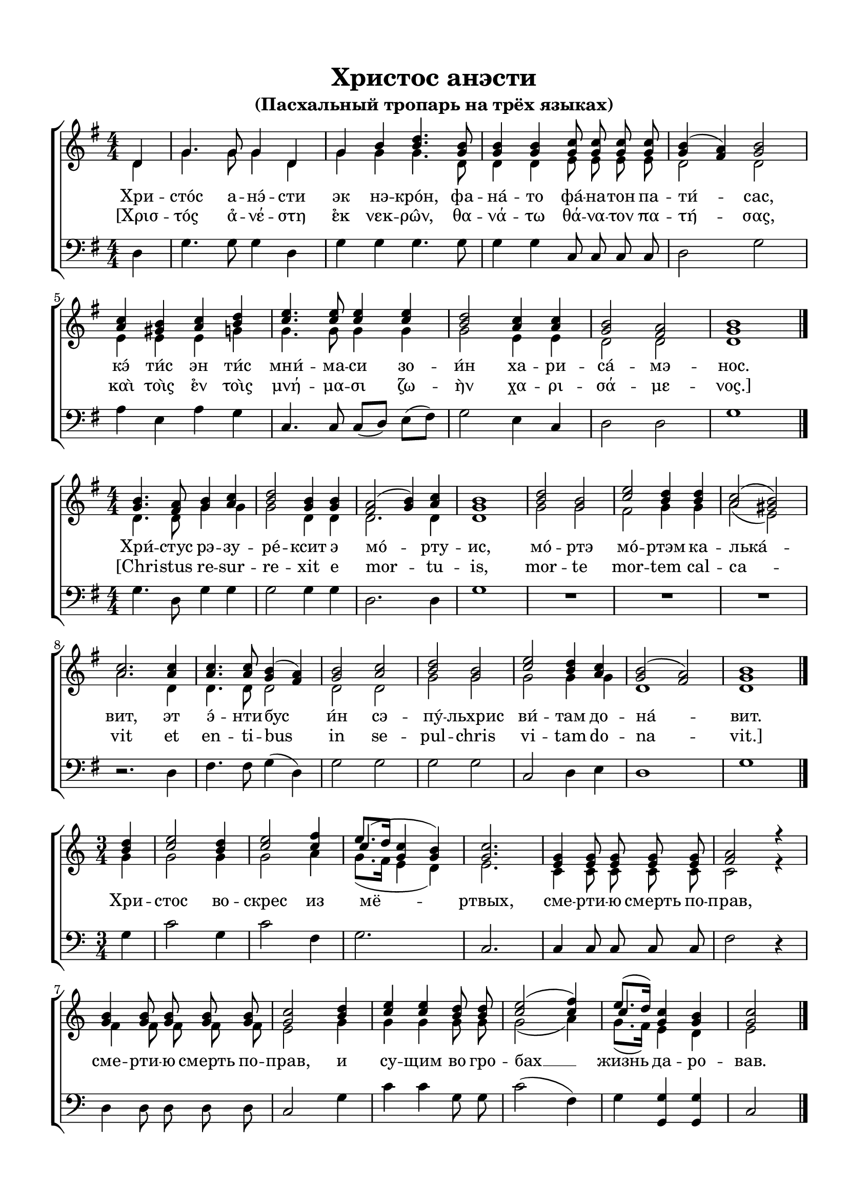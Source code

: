 \version "2.18.2"

% закомментируйте строку ниже, чтобы получался pdf с навигацией
#(ly:set-option 'point-and-click #f)
#(ly:set-option 'midi-extension "mid")
#(set-default-paper-size "a4")
%#(set-global-staff-size 18)

\header {
  title = "Христос анэсти"
  subtitle = "(Пасхальный тропарь на трёх языках)"

  % Удалить строку версии LilyPond 
  tagline = ##f
}

global = {
  \numericTimeSignature
  \autoBeamOff
}

partialfour = { \set Timing.measurePosition = #(ly:make-moment -1/4) }

%make visible number of every 2-nd bar
secondbar = {
  \override Score.BarNumber.break-visibility = #end-of-line-invisible
  \set Score.barNumberVisibility = #(every-nth-bar-number-visible 2)
}

%use this as temporary line break
abr = { \break }

% uncommend next line when finished
abr = {}

%once hide accidental (runaround for cadenza
nat = { \once \hide Accidental }

sopvoice = \relative c' {
  \global
  \dynamicUp
  \key g \major
  \time 4/4
  \partialfour d4 |
  g4. g8 g4 d |
  g b <b d>4. <g b>8 |
  q4 q <g c>8 q q q |
  <g b>4( <fis a>) <g b>2 | \abr
  <a c>4 <gis b> <a c> <b d> |
  <c e>4. q8 q4 q |
  <b d>2 <a c>4 q |
  <g b>2 <fis a> |
  <g b>1 \bar "|."
}

sopvoicetwo = \relative c'' {
  \key g \major
  \time 4/4
  \global
  \dynamicUp
  <g b>4. <fis a>8 <g b>4 <a c> |
  <b d>2 <g b>4 q |
  <fis a>2( <g b>4) <a c> |
  <g b>1 |
  <b d>2 <g b> |
  <c e> <b d>4 q | \abr
  <a c>2( <gis b>) |
  <a c>2. q4 |
  q4. q8 <g b>4( <fis a>) |
  <g b>2 <a c> |
  <b d> <g b> |
  <c e> <b d>4 <a c> |
  <g b>2( <fis a>) |
  <g b>1 \bar "|."
}

sopvoicethree = \relative c'' {
  \key c \major
  \time 3/4
  \global
  \dynamicUp
  \partialfour <b d>4 |
  <c e>2 <b d>4 |
  <c e>2 <c f>4 |
  << {\shiftOnn c4(} \new Voice {\voiceThree e8.[ d16]} >> <g, c>4 <g b>) |
  <g c>2. |
  <e g>4 q8 q q q |
  <f a>2 r4 | \abr
  <g b>4 q8 q q q |
  <g c>2 <b d>4 |
  <c e>4 q <b d>8 q |
  <c e>2( <c f>4) |
  << {\shiftOnn c} \new Voice { \voiceThree e8.[( d16]) } >> <g, c>4 <g b> |
  <g c>2 \bar "|."
}


altvoice = \relative c' {
  \key g \major
  \time 4/4
  \global
  \dynamicUp 
  \partialfour d4 |
  g4. g8 g4 d |
  g g g4. d8 |
  d4 d e8 e e e |
  d2 d |
  e4 e e g |
  g4. g8 g4 g |
  g2 e4 e |
  d2 d |
  d1
  
}

altvoicetwo = \relative c' {
  \key g \major
  \time 4/4
  \global
  \dynamicUp  
  d4. d8 g4 g |
  g2 d4 d |
  d2. d4 |
  d1 |
  g2 g |
  fis g4 g |
  a2( e) |
  a2. d,4 |
  d4. d8 d2 |
  d d |
  g g |
  g g4 g |
  d1 d
}

altvoicethree = \relative c'' {
  \key c \major
  \time 3/4
  \global
  \dynamicUp  
  \partialfour g4 |
  g2 g4 |
  g2 a4 |
  g8.([ f16] e4 d) |
  e2. |
  c4 c8 c c c |
  c2 r4 |
  f4 f8 f f f |
  e2 g4 |
  g g g8 g |
  g2( a4) |
  g8.[( f16]) e4 d |
  e2
}

bassvoice = \relative c {
  \key g \major
  \time 4/4
  \global
  \dynamicUp
  \partialfour d4 |
  g4. g8 g4 d |
  g g g4. g8 |
  g4 g c,8 c c c |
  d2 g |
  a4 e a g |
  c,4. c8 c[( d]) e[( fis]) |
  g2 e4 c |
  d2 d |
  g1
}

bassvoicetwo = \relative c' {
  \key g \major
  \time 4/4
  \global
  \dynamicUp
  g4. d8 g4 g |
  g2 g4 g |
  d2. d4 |
  g1 |
  R1*3 |
  r2. d4 |
  fis4. fis8 g4( d) |
  g2 g |
  g g |
  c, d4 e |
  d1 |
  g
}

bassvoicethree = \relative c' {
  \key c \major
  \time 3/4
  \global
  \dynamicUp
  \partialfour g4 |
  c2 g4 |
  c2 f,4 |
  g2. |
  c, |
  c4 c8 c c c |
  f2 r4 |
  d4 d8 d d d |
  c2 g'4 |
  c c g8 g |
  c2( f,4) |
  g <g g,> q |
  c,2
}

lyricscore = \lyricmode {
  Хри -- сто́с а -- нэ́ -- сти эк нэ -- кро́н,
  фа -- на́ -- то фа́ -- на -- тон па -- ти́ -- сас,
  кэ́ ти́с эн ти́с мни́ -- ма -- си зо -- и́н
  ха -- ри -- са́ -- мэ -- нос.
}

lyricscoregreek = \lyricmode {
  [Χρισ -- τός α̉ -- νέ -- στη ε̉κ νεκ -- ρω̂ν, 
  θα -- νά -- τω θά -- να -- τον πα -- τή -- σας, 
  καὶ τοὶς ε̉ν τοὶς μνή -- μα -- σι ζω -- ὴν χα -- ρι -- σά -- με -- νος.]
}

lyricscoretwo = \lyricmode {
  Хри́ -- стус рэ -- зу -- ре́ -- ксит э мо́ -- рту -- ис,
  мо́ -- ртэ мо́ -- ртэм ка -- лька́ -- вит,
  эт э́ -- нти -- бус и́н сэ -- пу́ -- льхрис ви́ -- там до -- на́ -- вит.
}

lyricscoretwolatin = \lyricmode {
  [Chri -- stus re -- sur -- re -- xit e mor -- tu -- is,
  mor -- te mor -- tem cal -- ca -- vit
  et en -- ti -- bus in se -- pul -- chris vi -- tam do -- na -- vit.]
}

lyricscorethree = \lyricmode {
  Хри -- стос во -- скрес из мё -- ртвых,
  сме -- рти -- ю смерть по -- прав,
  сме -- рти -- ю смерть по -- прав,
  и су -- щим во гро -- бах __ жизнь да -- ро -- вав.
}


\bookpart {
  \paper {
    top-margin = 15
    left-margin = 15
    right-margin = 10
    bottom-margin = 15
    indent = 0
    ragged-bottom = ##f
  }
  \score {
    %  \transpose c bes {
    \new ChoirStaff <<
      \new Staff = "upstaff" \with {
        midiInstrument = "voice oohs"
      } <<
        \new Voice = "soprano" { \voiceOne \sopvoice }
        \new Voice  = "alto" { \voiceTwo \altvoice }
      >> 
      
      \new Lyrics = "sopranos"
      \new Lyrics = "sopranoso"
      
      \new Staff = "downstaff" \with {
        midiInstrument = "voice oohs"
      } <<
        \new Voice = "bass" { \oneVoice \clef bass \bassvoice }
      >>
      \context Lyrics = "sopranos" {
        \lyricsto "soprano" {
          \lyricscore
        }
      }
      \context Lyrics = "sopranoso" {
        \lyricsto "soprano" {
          \lyricscoregreek
        }
      }
    >>
    %  }  % transposeµ
    \layout { 
    }
  }
  
    \score {
    %  \transpose c bes {
    \new ChoirStaff <<
      \new Staff = "upstaff" \with {
        midiInstrument = "voice oohs"
      } <<
        \new Voice = "soprano" { \voiceOne \sopvoicetwo }
        \new Voice  = "alto" { \voiceTwo \altvoicetwo }
      >> 
      
      \new Lyrics = "sopranos"
      \new Lyrics = "sopranoso"
      % or: \new Lyrics \lyricsto "soprano" { \lyricscore }
      % alternative lyrics above up staff
      %\new Lyrics \with {alignAboveContext = "upstaff"} \lyricsto "soprano" \lyricst
      
      \new Staff = "downstaff" \with {
        midiInstrument = "voice oohs"
      } <<
        \new Voice = "bass" { \oneVoice \clef bass \bassvoicetwo }
      >>
      \context Lyrics = "sopranos" {
        \lyricsto "soprano" {
          \lyricscoretwo
        }
      }
            \context Lyrics = "sopranoso" {
        \lyricsto "soprano" {
          \lyricscoretwolatin
        }
      }
    >>
    %  }  % transposeµ
    \layout { 
    }
  }
  
    \score {
    %  \transpose c bes {
    \new ChoirStaff <<
      \new Staff = "upstaff" \with {
        midiInstrument = "voice oohs"
      } <<
        \new Voice = "soprano" { \voiceOne \sopvoicethree }
        \new Voice  = "alto" { \voiceTwo \altvoicethree }
      >> 
      
      \new Lyrics = "sopranos"
      % or: \new Lyrics \lyricsto "soprano" { \lyricscore }
      % alternative lyrics above up staff
      %\new Lyrics \with {alignAboveContext = "upstaff"} \lyricsto "soprano" \lyricst
      
      \new Staff = "downstaff" \with {
        midiInstrument = "voice oohs"
      } <<
        \new Voice = "bass" { \oneVoice \clef bass \bassvoicethree }
      >>
      \context Lyrics = "sopranos" {
        \lyricsto "soprano" {
          \lyricscorethree
        }
      }
    >>
    %  }  % transposeµ
    \layout { 
    }
  }
}

\bookpart {
  \score {
    \unfoldRepeats
    %  \transpose c bes {
    \new ChoirStaff <<
      \new Staff = "upstaff" \with {
        midiInstrument = "voice oohs"
      } <<
        \new Voice = "soprano" { \voiceOne \sopvoice \sopvoicetwo \sopvoicethree }
        \new Voice  = "alto" { \voiceTwo \altvoice \altvoicetwo \altvoicethree }
      >> 
      
      \new Lyrics = "sopranos"
      
      \new Staff = "downstaff" \with {
        midiInstrument = "voice oohs"
      } <<
        \new Voice = "bass" { \oneVoice \bassvoice \bassvoicetwo \bassvoicethree }
      >>
      \context Lyrics = "sopranos" {
        \lyricsto "soprano" {
          \lyricscore \lyricscoretwo \lyricscorethree
        }
      }
    >>
    %  }  % transposeµ
    \midi {
      \tempo 4=90
    }
  }
}
